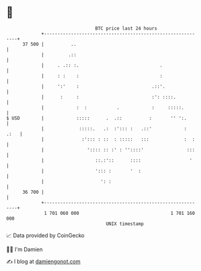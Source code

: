 * 👋

#+begin_example
                                    BTC price last 24 hours                    
                +------------------------------------------------------------+ 
         37 500 |          ..                                                | 
                |         .::                                                | 
                |     . .:: :.                              .                | 
                |     : :    :                              :                | 
                |     ':'    :                           .::'.               | 
                |      :     :                           :': ::::.           | 
                |            :  :           .            :     :::::.        | 
   $ USD        |            :::::      .  .::          :       '' ':.       | 
                |             :::::.   .:  :'::: :   .::'            :  .:   | 
                |              :'::: : ::  : :::::   :::             :  :    | 
                |                ':::: :: :' : ''::::'                :::    | 
                |                   ::.:'::      ::::                  '     | 
                |                   '::: :       '  :                        | 
                |                     ': :                                   | 
         36 700 |                                                            | 
                +------------------------------------------------------------+ 
                 1 701 060 000                                  1 701 160 000  
                                        UNIX timestamp                         
#+end_example
📈 Data provided by CoinGecko

🧑‍💻 I'm Damien

✍️ I blog at [[https://www.damiengonot.com][damiengonot.com]]
